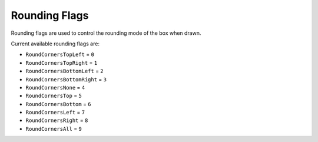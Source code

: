Rounding Flags
===================================

Rounding flags are used to control the rounding mode of the box when drawn.

Current available rounding flags are:

* ``RoundCornersTopLeft`` = ``0``
* ``RoundCornersTopRight`` = ``1``
* ``RoundCornersBottomLeft`` = ``2``
* ``RoundCornersBottomRight`` = ``3``
* ``RoundCornersNone`` = ``4``
* ``RoundCornersTop`` = ``5``
* ``RoundCornersBottom`` = ``6``
* ``RoundCornersLeft`` = ``7``
* ``RoundCornersRight`` = ``8``
* ``RoundCornersAll`` = ``9``


